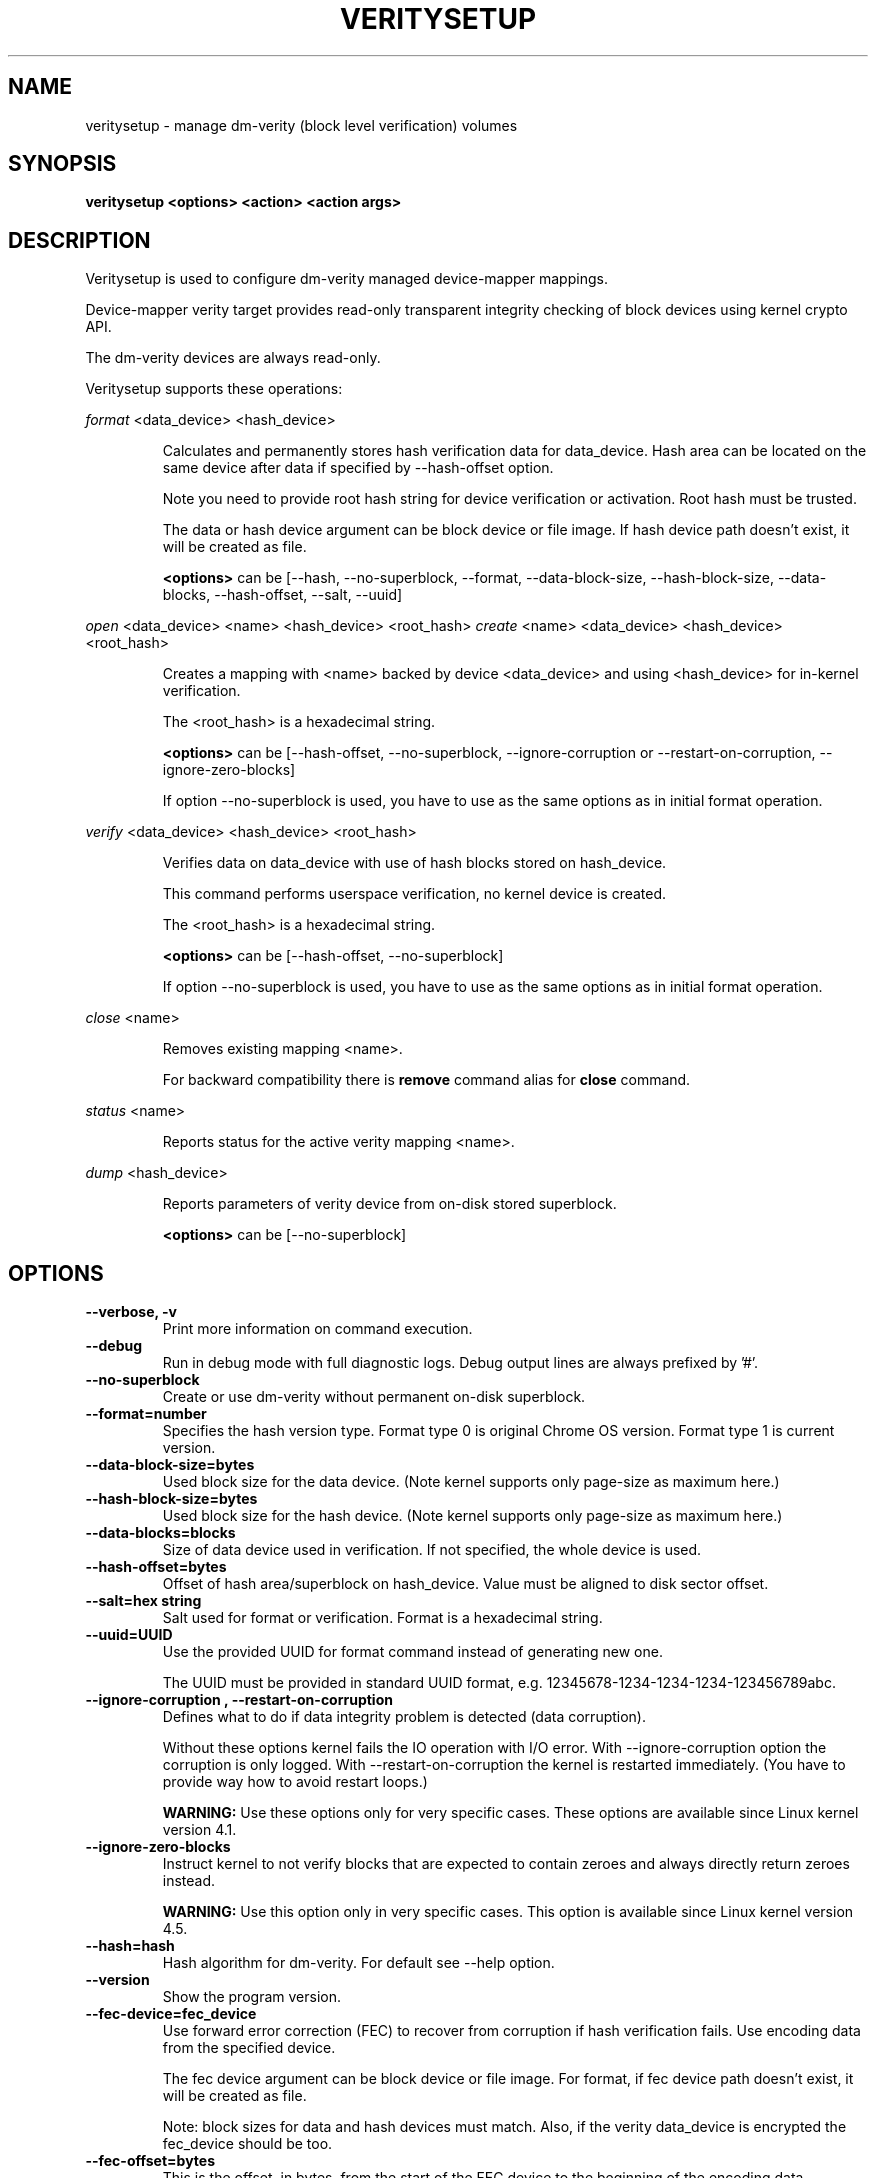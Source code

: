 .TH VERITYSETUP "8" "January 2018" "veritysetup" "Maintenance Commands"
.SH NAME
veritysetup - manage dm-verity (block level verification) volumes
.SH SYNOPSIS
.B veritysetup <options> <action> <action args>
.SH DESCRIPTION
.PP
Veritysetup is used to configure dm-verity managed device-mapper mappings.

Device-mapper verity target provides read-only transparent integrity
checking of block devices using kernel crypto API.

The dm-verity devices are always read-only.

Veritysetup supports these operations:
.PP
\fIformat\fR <data_device> <hash_device>
.IP
Calculates and permanently stores hash verification data for data_device.
Hash area can be located on the same device after data if specified
by \-\-hash\-offset option.

Note you need to provide root hash string for device verification
or activation. Root hash must be trusted.

The data or hash device argument can be block device or file image.
If hash device path doesn't exist, it will be created as file.

\fB<options>\fR can be [\-\-hash, \-\-no-superblock, \-\-format,
\-\-data-block-size, \-\-hash-block-size, \-\-data-blocks, \-\-hash-offset,
\-\-salt, \-\-uuid]
.PP
\fIopen\fR <data_device> <name> <hash_device> <root_hash>
\fIcreate\fR <name> <data_device> <hash_device> <root_hash>
.IP
Creates a mapping with <name> backed by device <data_device> and using
<hash_device> for in-kernel verification.

The <root_hash> is a hexadecimal string.

\fB<options>\fR can be [\-\-hash-offset, \-\-no-superblock,
\-\-ignore-corruption or \-\-restart-on-corruption, \-\-ignore-zero-blocks]

If option \-\-no-superblock is used, you have to use as the same options
as in initial format operation.
.PP
\fIverify\fR <data_device> <hash_device> <root_hash>
.IP
Verifies data on data_device with use of hash blocks stored on hash_device.

This command performs userspace verification, no kernel device is created.

The <root_hash> is a hexadecimal string.

\fB<options>\fR can be [\-\-hash-offset, \-\-no-superblock]

If option \-\-no-superblock is used, you have to use as the same options
as in initial format operation.
.PP
\fIclose\fR <name>
.IP
Removes existing mapping <name>.

For backward compatibility there is \fBremove\fR command alias
for \fBclose\fR command.
.PP
\fIstatus\fR <name>
.IP
Reports status for the active verity mapping <name>.
.PP
\fIdump\fR <hash_device>
.IP
Reports parameters of verity device from on-disk stored superblock.

\fB<options>\fR can be [\-\-no-superblock]
.SH OPTIONS
.TP
.B "\-\-verbose, \-v"
Print more information on command execution.
.TP
.B "\-\-debug"
Run in debug mode with full diagnostic logs. Debug output
lines are always prefixed by '#'.
.TP
.B "\-\-no-superblock"
Create or use dm-verity without permanent on-disk superblock.
.TP
.B "\-\-format=number"
Specifies the hash version type.
Format type 0 is original Chrome OS version. Format type 1 is current version.
.TP
.B "\-\-data-block-size=bytes"
Used block size for the data device.
(Note kernel supports only page-size as maximum here.)
.TP
.B "\-\-hash-block-size=bytes"
Used block size for the hash device.
(Note kernel supports only page-size as maximum here.)
.TP
.B "\-\-data-blocks=blocks"
Size of data device used in verification.
If not specified, the whole device is used.
.TP
.B "\-\-hash-offset=bytes"
Offset of hash area/superblock on hash_device.
Value must be aligned to disk sector offset.
.TP
.B "\-\-salt=hex string"
Salt used for format or verification.
Format is a hexadecimal string.
.TP
.B "\-\-uuid=UUID"
Use the provided UUID for format command instead of generating new one.

The UUID must be provided in standard UUID format,
e.g. 12345678-1234-1234-1234-123456789abc.
.TP
.B "\-\-ignore-corruption", "\-\-restart-on-corruption"
Defines what to do if data integrity problem is detected (data corruption).

Without these options kernel fails the IO operation with I/O error.
With \-\-ignore-corruption option the corruption is only logged.
With \-\-restart-on-corruption the kernel is restarted immediately.
(You have to provide way how to avoid restart loops.)

\fBWARNING:\fR Use these options only for very specific cases.
These options are available since Linux kernel version 4.1.
.TP
.B "\-\-ignore-zero-blocks"
Instruct kernel to not verify blocks that are expected to contain zeroes
and always directly return zeroes instead.

\fBWARNING:\fR Use this option only in very specific cases.
This option is available since Linux kernel version 4.5.
.TP
.B "\-\-hash=hash"
Hash algorithm for dm-verity. For default see \-\-help option.
.TP
.B "\-\-version"
Show the program version.
.TP
.B "\-\-fec-device=fec_device"
Use forward error correction (FEC) to recover from corruption if hash verification fails.
Use encoding data from the specified device.

The fec device argument can be block device or file image.
For format, if fec device path doesn't exist, it will be created as file.

Note: block sizes for data and hash devices must match. Also, if the verity data_device is encrypted the fec_device should be too.
.TP
.B "\-\-fec-offset=bytes"
This is the offset, in bytes, from the start of the FEC device to the beginning of the encoding data.
.TP
.B "\-\-fec-roots=num"
Number of generator roots. This equals to the number of parity bytes in the encoding data.
In RS(M, N) encoding, the number of roots is M-N. M is 255 and M-N is between 2 and 24 (including).
.TP
.SH RETURN CODES
Veritysetup returns 0 on success and a non-zero value on error.

Error codes are:
    1 wrong parameters
    2 no permission
    3 out of memory
    4 wrong device specified
    5 device already exists or device is busy.

.SH EXAMPLES
.B "veritysetup \-\-data-blocks=256 format <data_device> <hash_device>"

Calculates and stores verification data on hash_device for the first 256 blocks (of block-size).
If hash_device does not exist, it is created (as file image).

.B "veritysetup format <data_device> <hash_device>"

Calculates and stores verification data on hash_device for the whole data_device.

.B "veritysetup \-\-data-blocks=256 \-\-hash-offset=1052672 format <device> <device>"

Verification data (hashes) is stored on the same device as data (starting at hash-offset).
Hash-offset must be greater than number of blocks in data-area.

.B "veritysetup \-\-data-blocks=256 \-\-hash-offset=1052672 create test-device <device> <device> <root_hash>"

Activates the verity device named test-device. Options \-\-data-blocks and \-\-hash-offset are the same
as in the format command. The <root_hash> was calculated in format command.

.B "veritysetup \-\-data-blocks=256 \-\-hash-offset=1052672 verify <data_device> <hash_device> <root_hash>"

Verifies device without activation (in userspace).

.B "veritysetup \-\-fec-device=<fec_device> \-\-fec-roots=10 format <data_device> <hash_device>"

Calculates and stores verification and encoding data for data_device.

.SH REPORTING BUGS
Report bugs, including ones in the documentation, on
the cryptsetup mailing list at <dm-crypt@saout.de>
or in the 'Issues' section on LUKS website.
Please attach the output of the failed command with the
\-\-debug option added.
.SH AUTHORS
The first implementation of veritysetup was written by Chrome OS authors.

This version is based on verification code written by Mikulas Patocka <mpatocka@redhat.com>
and rewritten for libcryptsetup by Milan Broz <gmazyland@gmail.com>.
.SH COPYRIGHT
Copyright \(co 2012-2018 Red Hat, Inc.
.br
Copyright \(co 2012-2018 Milan Broz

This is free software; see the source for copying conditions.  There is NO
warranty; not even for MERCHANTABILITY or FITNESS FOR A PARTICULAR PURPOSE.
.SH SEE ALSO
The project website at \fBhttps://gitlab.com/cryptsetup/cryptsetup\fR

The verity on-disk format specification available at
\fBhttps://gitlab.com/cryptsetup/cryptsetup/wikis/DMVerity\fR
